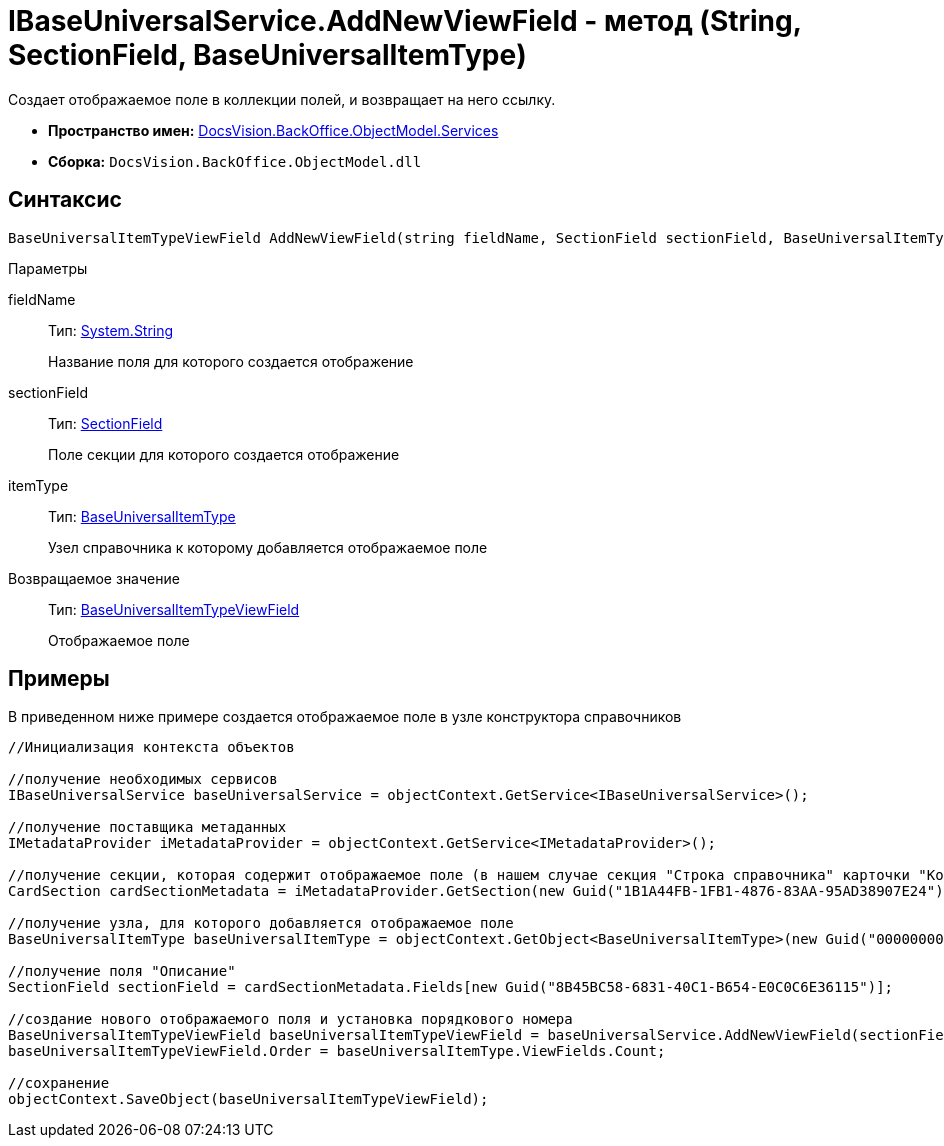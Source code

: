 = IBaseUniversalService.AddNewViewField - метод (String, SectionField, BaseUniversalItemType)

Создает отображаемое поле в коллекции полей, и возвращает на него ссылку.

* *Пространство имен:* xref:api/DocsVision/BackOffice/ObjectModel/Services/Services_NS.adoc[DocsVision.BackOffice.ObjectModel.Services]
* *Сборка:* `DocsVision.BackOffice.ObjectModel.dll`

== Синтаксис

[source,csharp]
----
BaseUniversalItemTypeViewField AddNewViewField(string fieldName, SectionField sectionField, BaseUniversalItemType itemType)
----

Параметры

fieldName::
Тип: http://msdn.microsoft.com/ru-ru/library/system.string.aspx[System.String]
+
Название поля для которого создается отображение
sectionField::
Тип: xref:api/DocsVision/Platform/Data/Metadata/CardModel/SectionField_CL.adoc[SectionField]
+
Поле секции для которого создается отображение
itemType::
Тип: xref:api/DocsVision/BackOffice/ObjectModel/BaseUniversalItemType_CL.adoc[BaseUniversalItemType]
+
Узел справочника к которому добавляется отображаемое поле

Возвращаемое значение::
Тип: xref:api/DocsVision/BackOffice/ObjectModel/BaseUniversalItemTypeViewField_CL.adoc[BaseUniversalItemTypeViewField]
+
Отображаемое поле

== Примеры

В приведенном ниже примере создается отображаемое поле в узле конструктора справочников

[source,csharp]
----
//Инициализация контекста объектов
         
//получение необходимых сервисов
IBaseUniversalService baseUniversalService = objectContext.GetService<IBaseUniversalService>();

//получение поставщика метаданных
IMetadataProvider iMetadataProvider = objectContext.GetService<IMetadataProvider>();

//получение секции, которая содержит отображаемое поле (в нашем случае секция "Строка справочника" карточки "Конструктор справочников")
CardSection cardSectionMetadata = iMetadataProvider.GetSection(new Guid("1B1A44FB-1FB1-4876-83AA-95AD38907E24")); 

//получение узла, для которого добавляется отображаемое поле
BaseUniversalItemType baseUniversalItemType = objectContext.GetObject<BaseUniversalItemType>(new Guid("00000000-0000-0000-0000-000000000000"));

//получение поля "Описание" 
SectionField sectionField = cardSectionMetadata.Fields[new Guid("8B45BC58-6831-40C1-B654-E0C0C6E36115")];

//создание нового отображаемого поля и установка порядкового номера
BaseUniversalItemTypeViewField baseUniversalItemTypeViewField = baseUniversalService.AddNewViewField(sectionField.Name, sectionField, baseUniversalItemType);
baseUniversalItemTypeViewField.Order = baseUniversalItemType.ViewFields.Count;

//сохранение            
objectContext.SaveObject(baseUniversalItemTypeViewField);
----
